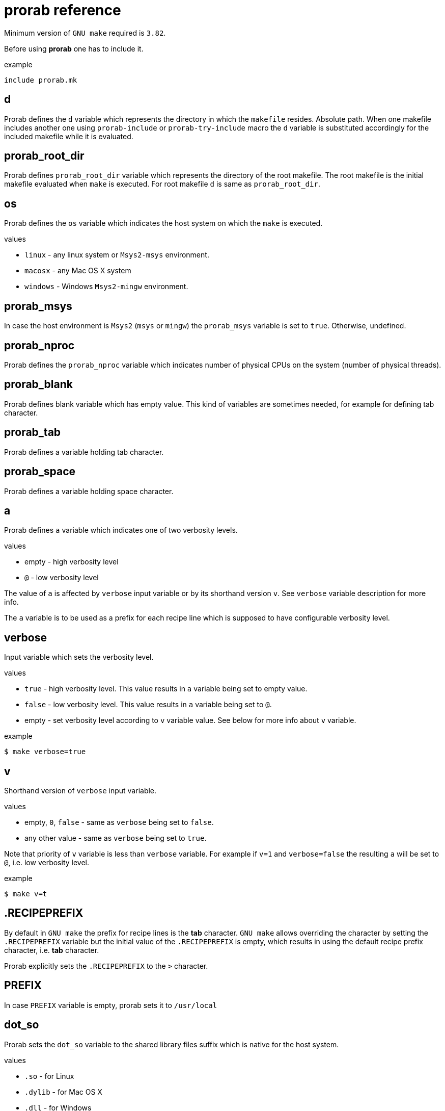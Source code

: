 = prorab reference

Minimum version of `GNU make` required is `3.82`.

Before using **prorab** one has to include it.

.example
[source,makefile]
....
include prorab.mk
....

== d

Prorab defines the `d` variable which represents the directory in which the `makefile` resides. Absolute path.
When one makefile includes another one using `prorab-include` or `prorab-try-include` macro the `d` variable is substituted accordingly for the included makefile while it is evaluated.

== prorab_root_dir

Prorab defines `prorab_root_dir` variable which represents the directory of the root makefile. The root makefile is the initial makefile evaluated when `make` is executed. For root makefile `d` is same as `prorab_root_dir`.

== os

Prorab defines the `os` variable which indicates the host system on which the `make` is executed.

.values
- `linux` - any linux system or `Msys2-msys` environment.
- `macosx` - any Mac OS X system
- `windows` - Windows `Msys2-mingw` environment.

== prorab_msys

In case the host environment is `Msys2` (`msys` or `mingw`) the `prorab_msys` variable is set to `true`. Otherwise, undefined.

== prorab_nproc

Prorab defines the `prorab_nproc` variable which indicates number of physical CPUs on the system (number of physical threads).

== prorab_blank

Prorab defines blank variable which has empty value. This kind of variables are sometimes needed, for example for defining tab character.

== prorab_tab

Prorab defines a variable holding tab character.

== prorab_space

Prorab defines a variable holding space character.

== a

Prorab defines `a` variable which indicates one of two verbosity levels.

.values
- empty - high verbosity level
- `@` - low verbosity level

The value of `a` is affected by `verbose` input variable or by its shorthand version `v`. See `verbose` variable description for more info.

The `a` variable is to be used as a prefix for each recipe line which is supposed to have configurable verbosity level.

== verbose

Input variable which sets the verbosity level.

.values
- `true` - high verbosity level. This value results in `a` variable being set to empty value.
- `false` - low verbosity level. This value results in `a` variable being set to `@`.
- empty - set verbosity level according to `v` variable value. See below for more info about `v` variable.

.example
[source,sh]
....
$ make verbose=true
....

== v

Shorthand version of `verbose` input variable.

.values
- empty, `0`, `false` - same as `verbose` being set to `false`.
- any other value - same as `verbose` being set to `true`.

Note that priority of `v` variable is less than `verbose` variable. For example if `v=1` and `verbose=false` the resulting `a` will be set to `@`, i.e. low verbosity level.

.example
[source,sh]
....
$ make v=t
....

== .RECIPEPREFIX

By default in `GNU make` the prefix for recipe lines is the **tab** character. `GNU make` allows overriding the character by setting the `.RECIPEPREFIX` variable but the initial value of the `.RECIPEPREFIX` is empty, which results in using the default recipe prefix character, i.e. **tab** character.

Prorab explicitly sets the `.RECIPEPREFIX` to the `>` character.

== PREFIX

In case `PREFIX` variable is empty, prorab sets it to `/usr/local`

== dot_so

Prorab sets the `dot_so` variable to the shared library files suffix which is native for the host system.

.values
- `.so` - for Linux
- `.dylib` - for Mac OS X
- `.dll` - for Windows

== dot_exe

Prorab sets the `dot_exe` variable to the executable files suffix which is native for the host system.

.values
- empty - for Linux and Mac OS X
- `.exe` - for Windows

== prorab_lint_cmd_clang_tidy

Predefined command for `clang-tidy` linter. The value of this constant can be used as a value of
`this_lint_cmd` input variable for `prorab-build-app` and `prorab-build-lib` macros.

.defined as
[source,makefile]
....
prorab_lint_cmd_clang_tidy = clang-tidy --quiet $$< -- $(this_cppflags) $$(if $$(patsubst %.c,,$$<),$(this_cxxflags),$(this_cflags))
....

.example

[source,makefile]
....
# Note the deferred assignment
this_lint_cmd = $(prorab_lint_cmd_clang_tidy)

$(eval $(prorab-build-app))
....

== prorab-depend

Add file dependencies to the specified target. Automatically checks if dependency is specified as absolute path or local, and in case of local it makes it absolute.

.syntax
[source,makefile]
....
$(eval $(call prorab-depend, <target>, <space-separated-dependencies>))
....

.arguments
- `target` - the target to add dependencies to.
- `space-separated-dependencies` - list of space-separated file dependencies. Relative to `$(d)` or absolute path.

Essentially, it just adds a recipe-less rule:
[source,makefile]
....
<target>: <absolute-path-dependencies>
....

== prorab-include

Include another `makefile` adjusting the `d` and `config`/`c` variables for the included file. Include the given `makefile` only once. In case the given `makefile` has already been included before then nothing is done. In case specified `makefile` does not exist the evaluation fails.

.syntax
[source,makefile]
....
$(eval $(call prorab-include, <makefile>, <config-name>))
....

.arguments
- `makefile` - path to the `makefile` to include. Relative to `$(d)`.
- `config-name` - name of the configuration to use for included `makefile`. Optional.

.example
[source,makefile]
....
include prorab.mk

$(eval $(call prorab-include, ../some_dir/makefile))
....

== prorab-try-include

Same as `prorab-include` but does not fail in case the specified `makefile` does not exist.

== prorab-try-simple-include

Include file once without adjusting the `d` variable. In case the given file has already been included before then nothing is done.
In case specified file does not exist the evaluation does not fail.

.syntax
[source,makefile]
....
$(eval $(call prorab-try-simple-include, <file>))
....

.arguments
- `file` - path to the file to include. Relative to `$(d)`.

.example
[source,makefile]
....
include prorab.mk

$(eval $(call prorab-try-simple-include, ../some_dir/common.mk))
....

== prorab-include-subdirs

Include `makefile` from all subdirectories of `$(d)`. Subdirectories which do not have a `makefile` are ignored.

.syntax
[source,makefile]
....
$(eval $(prorab-include-subdirs))
$(eval $(call prorab-include-subdirs, <makefile-name>))
....

.arguments
- `makefile-name` - name of the makefile to search for.

Note: `$(eval $(prorab-include-subdirs))` is same as `$(eval $(call prorab-include-subdirs, makefile))`

.example
[source,makefile]
....

include prorab.mk

$(eval $(call prorab-include-subdirs, Makefile))
....

== prorab-is-included

Check if given file has already been included by `prorab-try-simple-include`, `prorab-include` or `prorab-try-include`.
Returns `true` in case the file was already included. Returns nothing in case the file has not been included yet.

.syntax
[source,makefile]
....
$(call prorab-is-included, <file-name>)
....

.arguments
- `file-name` - name of the file to check for inclusion.

.example
[source,makefile]
....

include prorab.mk

$(eval $(call prorab-try-include, ../some/makefile))

ifeq ($(call prorab-is-included, ../some/makefile),true)
    # ... assume ../some/makefile is included
else
    $(error no '../some/makefile' found)
endif
....

== prorab-clear-this-vars

Clear all variables which have `this_` prefix.

Some variables, instead of clearing, are set to their default values.

.variables set to default values:
- `this_dot_cxx`
- `this_dot_hxx`
- `this_cc`
- `this_cxx`
- `this_ar`
- `this_as`
- `this_as_supports_deps_gen`
- `this_ld`
- `this_cppflags`
- `this_cflags`
- `this_cxxflags`
- `this_asflags`
- `this_ldflags`
- `this_ldlibs`

.syntax
[source,makefile]
....
$(eval $(prorab-clear-this-vars))
....

Note, that `prorab.mk` already have a call to this macro at its end. So, right after including `prorab.mk` one can be sure that all `this_`-prefixed variables are empty or set to their default values.

.example
[source,makefile]
....
inlcude prorab.mk

this_some_var := hello world

$(info this_some_var before = $(this_some_var)

$(eval $(prorab-clear-this-vars))

$(info this_some_var after = $(this_some_var))
....

== prorab-rwildcard

Recursively search the given directory for all files matching pattern.

.syntax
[source,makefile]
....
$(call prorab-rwildcard, <dir>, <pattern>)
....

.arguments
 - `dir` - root directory to search, relative to `$(d)`.
 - `pattern` - pattern to match files, can be several patterns separated by space.

.example
[source,makefile]
....
include prorab.mk

this_as_srcs := $(call prorab-rwildcard, src/asm, *.asm *.S)
....

== prorab-src-dir

Recursively find all source files. This is just a wrapper for `prorab-rwildcard` with pattern `*$(this_dot_cxx) *.c *.S`.

.syntax
[source,makefile]
....
$(call prorab-src-dir, <directory>)
....

.arguments
- `directory` - root directory to search for sources. Relative to `$(d)`.

.example
[source,makefile]
....
include prorab.mk

this_srcs := $(call prorab-src-dir, src/my_source_dir)
....

== prorab-hdr-dir

Recursively find all header files. This is just a wrapper for `prorab-rwildcard` with pattern `*$(this_dot_hxx) *.h`.

.syntax
[source,makefile]
....
$(call prorab-hdr-dir, <directory>)
....

.arguments
- `directory` - root directory to search for headers. Relative to `$(d)`.

.example
[source,makefile]
....
include prorab.mk

this_hdrs := $(call prorab-hdr-dir, src/include)
....

== prorab-config

Apply configuration from the given directory. The argument to the macro is the path to the directory which contains configuration files. The configuration file to take is specified by the `config` variable, or its shorthand alias `c`. The `config` variable has priority over `c`. If none of the `config` or `c` variables are set upon the `prorab.mk` inclusion the `config` variable is set to value `default`. Upon `prorab.mk` inclusion the `config` and `c` variable contents are synchronized, so that both variables have equal contents.

- First, the the macro sets the `config_dir` variable to an absolute path to the configurations directory.
- Then the macro sets the `this_out_dir` variable to `out/$(c)/` value.
- Then the macro includes the file `$(config).mk` from the configurations directory.
- The macro also defines `clean-all` target which cleans all configurations by removing the whole `out` directory.

.syntax
[source,makefile]
....
$(eval $(call prorab-config, <directory>))
....

.arguments
- `directory` - directory which contains configuration files. Relative to `$(d)`.

.example
[source,makefile]
....
###
### let our config files be in ../config directory relatively to our makefile directory
###


##########################
### ../config/base/base.mk 

# base settings for all configs
this_cxxflags += -Wall
this_cxxflags += -Werror


########################
### ../config/release.mk

# include common config for all other configurations
include $(config_dir)base/base.mk

# release configuration specific settings
this_cxxflags += -O3


############
### makefile

include prorab.mk

# include the configuration file
$(eval $(call prorab-config, ../config))

this_name := example_app

this_srcs := main.cpp

# our application specific settings
this_cxxflags += -g

$(eval $(prorab-build-app))
....

Usage from command line:
....
$ make config=release
....
or
....
$ make c=release
....

== prorab-config-default

Use specified configuration as the default configuration.

If none of the `config` or `c` variables are defined upon `prorab.mk` inclusion then both of those are set to value `default`. That means that `default.mk` configuration file is to be used by `prorab-config` macro. The `prorab-config-default` macro allows "redirecting" the default configuration to the specified configuration from within the `default.mk` configuration file.

.syntax
[source,makefile]
....
$(eval $(call prorab-config-default, <configuration-name>))
....

.arguments
- `configuration-name` - the configuration name to use as default configuration.

.example
[source,makefile]
....
##############
### default.mk

# make the 'release' configuration to be used by default
$(eval $(call prorab-config-default, release))
....

== prorab-build-app

Generate application build targets.

.syntax
[source,makefile]
....
this_name := <name>
this_srcs := <c-plusplus-as-sources>
this_c_srcs := <c-sources>
this_cxx_srcs := <plusplus-sources>
this_as_srcs := <assembler-sources>
this_cc := <c-compiler>
this_cxx := <cplusplus-compiler>
this_as := <assembler-compiler>
this_ld := <linker>
this_dot_cxx := <cplusplus-file-suffix>
this_cflags :=/+= <c-compiler-flags>
this_cxxflags :=/+= <cplusplus-compiler-flags>
this_asflags :=/+= <assembler-flags>
this_as_supports_deps_gen := <enable-assembler-deps-gen>
this_ldflags :=/+= <linker-flags>
this_ldlibs :=/+= <linker-libs>
this_cppflags :=/+= <preprocessor-flags>
this_out_dir := <out-directory>
this_no_install := <disable-install-targets>
this_hdrs := <c-cplusplus-header-files>
this_c_hdrs := <c-header-files>
this_cxx_hdrs := <cplusplus-header-files>
this_dot_hxx := <cplusplus-header-file-suffix>
this_lint_cmd := <command-to-invoke-linter>

$(eval $(prorab-build-app))
....

.arguments
- `this_name` - name of the application. It will be used to generate the output binary filename. **Mandatory**.
- `this_srcs` - list of sources, ok to use `+=` right a way. Relative to `$(d)`. Files with suffix `$(this_dot_cxx)` will be compiled by {cpp} compiler, files with suffix `.c` will be compiled with C compiler, files with suffix `.S` will be compiled with assembler.
- `this_c_srcs` - list of source files to be compiled by C compiler. Rleative to `$(d)`.
- `this_cxx_srcs` - list of source files to be compiled by {cpp} compiler. Relative to `$(d)`.
- `this_as_srcs` - list of sources files to be compiled by assembler. Relative to `$(d)`.
- `this_cc` - C compiler to use. Defaults to `$(CC)`.
- `this_cxx` - {cpp} compiler to use. Defaults to `$(CXX)`.
- `this_as` - assembler to use. Defaults to `$(AS)`.
- `this_ld` - linker to use. Defaults to `$(this_cc)`.
- `this_dot_cxx` - {cpp} source files suffix. Used to filter {cpp} source files from `$(this_srcs)`. Defaults to `.cpp`.
- `this_cflags` - C compiler flags. Defaults to `$(CFLAGS)`. Relative to `$(d)`.
- `this_cxxflags` - {cpp} compiler flags. Defaults to `$(CXXFLAGS)`. Relative to `$(d)`.
- `this_asflags` - assembler flags. Defaults to `$(ASFLAGS)`. Relative to `$(d)`.
- `this_as_supports_deps_gen` - enable dependency files generation for assembler. Defaults to `true`.
- `this_ldflags` - linker flags. Defaults to `$(LDFLAGS)`. Relative to `$(d)`.
- `this_ldlibs` - linker libraries. Defaults to `$(LDLIBS)`. Relative to `$(d)`.
- `this_cppflags` - preprocessor flags. Defaults to `$(CPPFLAGS)`. Relative to `$(d)`.
- `this_out_dir` - output directory. This is where all the build artefacts are to be stored. Relative to `$(d)`. Defaults to `./`.
- `this_no_install` - disable `install` targets. Can be `true` or `false`. Defaults to `false`.
- `this_hdrs` - list of header files to check compilation for (see explanation below). The files with suffix `$(this_dot_hxx)` will be compiled with {cpp} compiler, files with suffix `.h` will be compiled with C compiler. Rleative to `$(d)`.
- `this_c_hdrs` - list of C header files to check compilation for (see explanation below). Rleative to `$(d)`.
- `this_cxx_hdrs` - list of {cpp} header files to check compilation for (see explanation below). Rleative to `$(d)`.
- `this_dot_hxx` - {cpp} header files suffix. Used to filter {cpp} header files from `$(this_hdrs)`. Defaults to `.hpp`.
- `this_lint_cmd` - Command to invoke linter. Can be empty. Use deferred assignment and `$$<` to refer to the input source file. Empty by default. See `prorab_lint_cmd_clang_tidy` for usage example.

Note: `this_ldlibs` and `this_ldflags` are separated because sometimes order of linker flags, object files and libraries matters. So, linker flags go first, then go object files and then go linker libraries.

The `this_hdrs`, `this_cxx_hdrs` and `this_c_hdrs` specify the header files to check for compilation. For each header file a trivial C/{cpp} source file will be generated which includes the header file twice. Then those generated {cpp} files are compiled. This checks that the header file does not miss include guard and itself includes all the needed dependency header files. Compilation is done with the same compiler flags as the normal source files.

.output variables
- `prorab_this_name` - resulting name of the binary file (for example on Windows it will have .exe suffix appended). Absolute path.
- `prorab_this_objs` - list of generated object files. Absolute paths.
- `prorab_this_obj_dir` - object files output directory.
- `prorab_this_obj_spacer` - spacer for object files output. See details in generated object files target below.

.generated targets
- `$(prorab_this_name):` - link executable. This target is added to `all` target dependencies.
- `install::` - install the executable to the system. The executable binary is installed to `$(DESTDIR)$(PREFIX)/bin/`. The target is only generated if `$(this_no_install)` is `false`.
- `uninstall::` - remove the executable from the system. The executable is deleted from install path. The target is only generated if `$(this_no_install)` is `false`.
- `clean::` - remove build artifacts.
- `$(prorab_this_obj_dir)$(prorab_this_obj_spacer)%.o:` - compile source files to object files.

.example
[source,makefile]
....
include prorab.mk

this_name := myapp

this_cxxflags += -Wall
this_cxxflags += -DDEBUG
this_cxxflags += -I my_includes/some_dir
this_cflags += -Wall

this_ldlibs += -lpthread

this_srcs += main.cpp myapp.cpp legacy.c

$(eval $(prorab-build-app))
....

== prorab-build-lib

Generate library build targets.

.syntax
[source,makefile]
....
# library specific input variables
this_soname := <so-name>
this_headers_dir := <headers-dir>
this_headers_install_dir := <headers-install-dir>
this_install_hdrs := <headers-to-install>
this_install_c_hdrs := <c-headers-to-install>
this_install_cxx_hdrs := <cxx-headers-to-install>
this_static_lib_only := <static-lib-only>
this_ar := <archiver>
this_dot_so := <shared-lib-suffix>
this_lib_prefix := <library-prefix>

# same input variables as for application
this_name := <name>
this_srcs := <c-plusplus-as-sources>
this_c_srcs := <c-sources>
this_cxx_srcs := <plusplus-sources>
this_as_srcs := <assembler-sources>
this_cc := <c-compiler>
this_cxx := <cplusplus-compiler>
this_as := <assembler-compiler>
this_ld := <linker>
this_dot_cxx := <cplusplus-file-suffix>
this_cflags :=/+= <c-compiler-flags>
this_cflags_test :=/+= <c-compiler-flags-for-testing-public-headers>
this_cxxflags :=/+= <cplusplus-compiler-flags>
this_cxxflags_test :=/+= <cplusplus-compiler-flags-for-testing-public-headers>
this_asflags :=/+= <assembler-flags>
this_as_supports_deps_gen := <enable-assembler-deps-gen>
this_ldflags :=/+= <linker-flags>
this_ldlibs :=/+= <linker-libs>
this_cppflags :=/+= <preprocessor-flags>
this_out_dir := <out-directory>
this_no_install := <disable-install-targets>
this_hdrs := <c-cplusplus-header-files>
this_c_hdrs := <c-header-files>
this_cxx_hdrs := <cplusplus-header-files>
this_dot_hxx := <cplusplus-header-file-suffix>
this_lint_cmd := <command-to-invoke-linter>

$(eval $(prorab-build-lib))
....

.arguments
- `this_soname` - so name for dynamic library. **Mandatory**
- `this_headers_dir` - root directory of the header files which are to be installed with the library. Relative to `$(d)`.
- `this_headers_install_dir` - header files installation destination directory. Relative to `$(DESTDIR)$(PREFIX)/include`. Can be empty, then header files are installed straight to `$(DESTDIR)$(PREFIX)/include`.
- `this_install_hdrs` - list of header files to install. Relative to `$(d)`. If `this_install_hdrs`, `this_install_c_hdrs` and `this_install_cxx_hdrs` are empty, then the `this_headers_dir` directory is searched recursively for C (`.h`) and {cpp} header files (`$(this_dot_hxx)`). The `install` target will install these header files to `$(DESTDIR)$(PREFIX)/include/$(this_headers_install_dir)` preserving directory structure under `this_headers_dir` directory. Also, the `test` target will test these header files for compilation, same as headers from `this_hdrs`, but with no compilation flags, except `-std=...` filtered from `$(this_cflags)`/`$(this_cxxflags)`.
- `this_install_c_hdrs` - list of `c`-only header files to install. See `this_install_hdrs` for details. Relative to `$(d)`. The `test` target will test these header files for compilation.
- `this_install_cxx_hdrs` - list of `c++`-only header files to install. See `this_install_hdrs` for details. Relative to `$(d)`. The `test` target will test these header files for compilation.
- `this_static_lib_only` - disables building of shared library. If `true` only static library is built. Otherwise both, shared and static libraries are built. Defaults to empty.
- `this_ar` - the archiver program to use. Defaults to `$(AR)`.
- `this_dot_so` - suffix of the shared library file. Defaults to `$(dot_so)`.
- `this_lib_prefix` - library file prefix. Defaults to `lib`.
- `this_name` - name of the library. It will be used to generate the output binary filename. **Mandatory**.
- `this_srcs` - list of sources, ok to use `+=` right a way. Relative to `$(d)`. Files with suffix `$(this_dot_cxx)` will be compiled by {cpp} compiler, files with suffix `.c` will be compiled with C compiler, files with suffix `.S` will be compiled with assembler.
- `this_c_srcs` - list of source files to be compiled by C compiler. Rleative to `$(d)`.
- `this_cxx_srcs` - list of source files to be compiled by {cpp} compiler. Relative to `$(d)`.
- `this_as_srcs` - list of sources files to be compiled by assembler. Relative to `$(d)`.
- `this_cc` - C compiler to use. Defaults to `$(CC)`.
- `this_cxx` - {cpp} compiler to use. Defaults to `$(CXX)`.
- `this_as` - assembler to use. Defaults to `$(AS)`.
- `this_ld` - linker to use. Defaults to `$(this_cc)`.
- `this_dot_cxx` - {cpp} source files suffix. Used to filter {cpp} source files from `$(this_srcs)`. Defaults to `.cpp`.
- `this_cflags` - C compiler flags. Defaults to `$(CFLAGS)`. Relative to `$(d)`.
- `this_cflags_test` - C compiler flags for testing public header files. See `test::` target in _generated targets_. Defaults to `$(filter -std=%,$(this_cflags)) $(CPPFLAGS) $(CFLAGS)`, deferred assignment. Relative to `$(d)`.
- `this_cxxflags` - {cpp} compiler flags. Defaults to `$(CXXFLAGS)`. Relative to `$(d)`.
- `this_cxxflags_test` - {cpp} compiler flags for testing public header files. See `test::` target in _generated targets_. Defaults to `$(filter -std=%,$(this_cxxflags)) $(CPPFLAGS) $(CXXFLAGS)`, deferred assignment. Relative to `$(d)`.
- `this_asflags` - assembler flags. Defaults to `$(ASFLAGS)`. Relative to `$(d)`.
- `this_as_supports_deps_gen` - enable dependency files generation for assembler. Defaults to `true`.
- `this_ldflags` - linker flags. Defaults to `$(LDFLAGS)`. Relative to `$(d)`.
- `this_ldlibs` - linker libraries. Defaults to `$(LDLIBS)`. Relative to `$(d)`.
- `this_cppflags` - preprocessor flags. Defaults to `$(CPPFLAGS)`. Relative to `$(d)`.
- `this_out_dir` - output directory. This is where all the build artefacts are to be stored. Relative to `$(d)`. Defaults to `./`.
- `this_no_install` - disable `install` targets. Can be `true` or `false`. Defaults to `false`.
- `this_hdrs` - list of header files to check compilation for (see explanation below). The files with suffix `$(this_dot_hxx)` will be compiled with {cpp} compiler, files with suffix `.h` will be compiled with C compiler. Rleative to `$(d)`.
- `this_c_hdrs` - list of C header files to check compilation for (see explanation below). Rleative to `$(d)`.
- `this_cxx_hdrs` - list of {cpp} header files to check compilation for (see explanation below). Rleative to `$(d)`.
- `this_dot_hxx` - {cpp} header files suffix. Used to filter {cpp} header files from `$(this_hdrs)`. Defaults to `.hpp`.
- `this_lint_cmd` - Command to invoke linter. Can be empty. Use deferred assignment and `$$<` to refer to the input source file. Empty by default. See `prorab_lint_cmd_clang_tidy` for usage example.

Note: `this_ldlibs` and `this_ldflags` are separated because sometimes order of linker flags, object files and libraries matters. So, linker flags go first, then go object files and then go linker libraries.

The `this_hdrs`, `this_cxx_hdrs` and `this_c_hdrs` specify the header files to check for compilation. For each header file a trivial C/{cpp} source file will be generated which includes the header file twice. Then those generated {cpp} files are compiled. This checks that the header file does not miss include guard and itself includes all the needed dependency header files. Compilation is done with the same compiler flags as the normal source files.

.output variables
- `prorab_this_name` - resulting name of the binary file. Can be a symbolic link. Absolute path.
- `prorab_this_so_name` - resulting so-named shared library. Absolute path.
- `prorab_this_static_lib` - resulting filename of the static library. Absolute path.
- `prorab_this_objs` - list of generated object files. Absolute paths.
- `prorab_this_obj_dir` - object files output directory.
- `prorab_this_obj_spacer` - spacer for object files output. See details in generated object files target below.

.generated targets
- `$(prorab_this_name):` - link the binary. This target is added to `all` target dependencies.
- `$(prorab_this_static_lib):` - create static library. This target is added to `all` target dependencies.
- `install::` - install the binary, its symbolic link and header files to the system. The binary is installed to `$(DESTDIR)$(PREFIX)/lib/`, header files are installed to `$(DESTDIR)$(PREFIX)/inlcude/`. The target is only generated if `$(this_no_install)` is `false`.
- `uninstall::` - remove the binary and header files from the system. The binary and header files are deleted from install path. The target is only generated if `$(this_no_install)` is `false`.
- `clean::` - remove build artifacts.
- `test::` - test installable header files for compilation.
- `$(prorab_this_obj_dir)$(prorab_this_obj_spacer)%.o:` - compile source files to object files.

.example
[source,makefile]
....
include prorab.mk

this_name := mylib

this_soname := 0

this_cxxflags += -Wall
this_cxxflags += -DDEBUG
this_cflags += -Wall
this_ldlibs += -lpthread

this_srcs += main.cpp myapp.cpp

$(eval $(prorab-build-lib))
....
